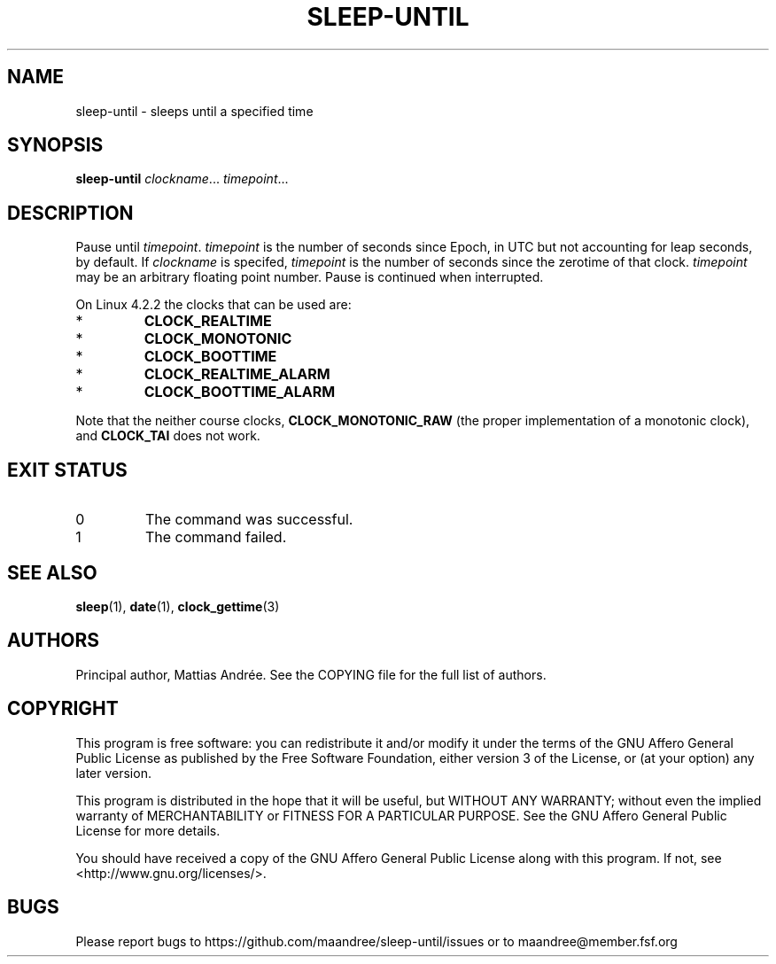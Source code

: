 .TH SLEEP-UNTIL 1
.SH NAME
sleep-until - sleeps until a specified time
.SH SYNOPSIS
.B sleep-until
.IR clockname ...
.IR timepoint ...
.SH DESCRIPTION
Pause until \fItimepoint\fP. \fItimepoint\fP is the number of
seconds since Epoch, in UTC but not accounting for leap seconds,
by default. If \fIclockname\fP is specifed, \fItimepoint\fP is
the number of seconds since the zerotime of that clock.
\fItimepoint\fP may be an arbitrary floating point number.
Pause is continued when interrupted.
.PP
On Linux 4.2.2 the clocks that can be used are:
.TP
*
\fBCLOCK_REALTIME\fP
.TP
*
\fBCLOCK_MONOTONIC\fP
.TP
*
\fBCLOCK_BOOTTIME\fP
.TP
*
\fBCLOCK_REALTIME_ALARM\fP
.TP
*
\fBCLOCK_BOOTTIME_ALARM\fP
.PP
Note that the neither course clocks, \fBCLOCK_MONOTONIC_RAW\fP
(the proper implementation of a monotonic clock), and
\fBCLOCK_TAI\fP does not work.
.SH EXIT STATUS
.TP
0
The command was successful.
.TP
1
The command failed.
.SH SEE ALSO
.BR sleep (1),
.BR date (1),
.BR clock_gettime (3)
.SH AUTHORS
Principal author, Mattias Andrée.  See the COPYING file for the full
list of authors.
.SH COPYRIGHT
This program is free software: you can redistribute it and/or modify
it under the terms of the GNU Affero General Public License as published by
the Free Software Foundation, either version 3 of the License, or
(at your option) any later version.
.PP
This program is distributed in the hope that it will be useful,
but WITHOUT ANY WARRANTY; without even the implied warranty of
MERCHANTABILITY or FITNESS FOR A PARTICULAR PURPOSE.  See the
GNU Affero General Public License for more details.
.PP
You should have received a copy of the GNU Affero General Public License
along with this program.  If not, see <http://www.gnu.org/licenses/>.
.SH BUGS
Please report bugs to https://github.com/maandree/sleep-until/issues or to
maandree@member.fsf.org
